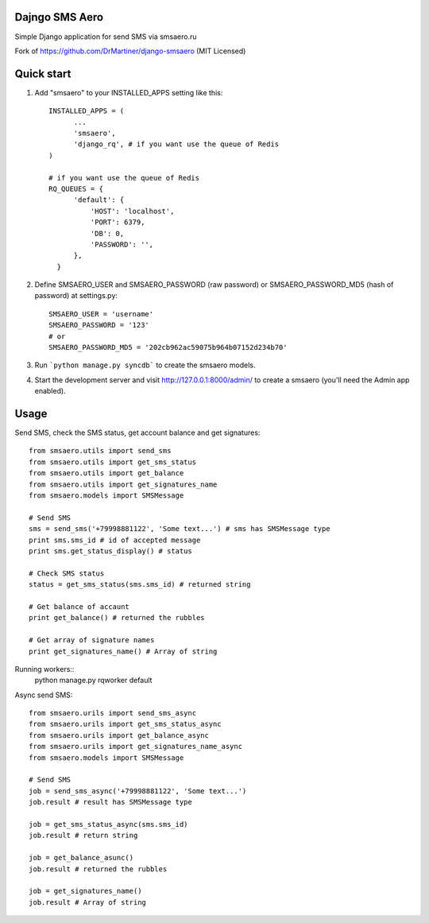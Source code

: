 =====
Dajngo SMS Aero
=====

Simple Django application for send SMS via smsaero.ru

Fork of https://github.com/DrMartiner/django-smsaero (MIT Licensed)

=====
Quick start
=====

1. Add "smsaero" to your INSTALLED_APPS setting like this::

      INSTALLED_APPS = (
            ...
            'smsaero',
            'django_rq', # if you want use the queue of Redis
      )

      # if you want use the queue of Redis
      RQ_QUEUES = {
            'default': {
                'HOST': 'localhost',
                'PORT': 6379,
                'DB': 0,
                'PASSWORD': '',
            },
        }

2. Define SMSAERO_USER and SMSAERO_PASSWORD (raw password) or SMSAERO_PASSWORD_MD5 (hash of password) at settings.py::

      SMSAERO_USER = 'username'
      SMSAERO_PASSWORD = '123'
      # or
      SMSAERO_PASSWORD_MD5 = '202cb962ac59075b964b07152d234b70'


3. Run ```python manage.py syncdb``` to create the smsaero models.

4. Start the development server and visit http://127.0.0.1:8000/admin/
   to create a smsaero (you'll need the Admin app enabled).

=====
Usage
=====

Send SMS, check the SMS status, get account balance and get signatures::

      from smsaero.utils import send_sms
      from smsaero.utils import get_sms_status
      from smsaero.utils import get_balance
      from smsaero.utils import get_signatures_name
      from smsaero.models import SMSMessage
      
      # Send SMS
      sms = send_sms('+79998881122', 'Some text...') # sms has SMSMessage type
      print sms.sms_id # id of accepted message
      print sms.get_status_display() # status
      
      # Check SMS status
      status = get_sms_status(sms.sms_id) # returned string
      
      # Get balance of accaunt
      print get_balance() # returned the rubbles
      
      # Get array of signature names
      print get_signatures_name() # Array of string

Running workers::
      python manage.py rqworker default

Async send SMS::

      from smsaero.urils import send_sms_async
      from smsaero.urils import get_sms_status_async
      from smsaero.urils import get_balance_async
      from smsaero.urils import get_signatures_name_async
      from smsaero.models import SMSMessage

      # Send SMS
      job = send_sms_async('+79998881122', 'Some text...')
      job.result # result has SMSMessage type

      job = get_sms_status_async(sms.sms_id)
      job.result # return string

      job = get_balance_asunc()
      job.result # returned the rubbles

      job = get_signatures_name()
      job.result # Array of string
